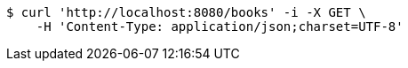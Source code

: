 [source,bash]
----
$ curl 'http://localhost:8080/books' -i -X GET \
    -H 'Content-Type: application/json;charset=UTF-8'
----